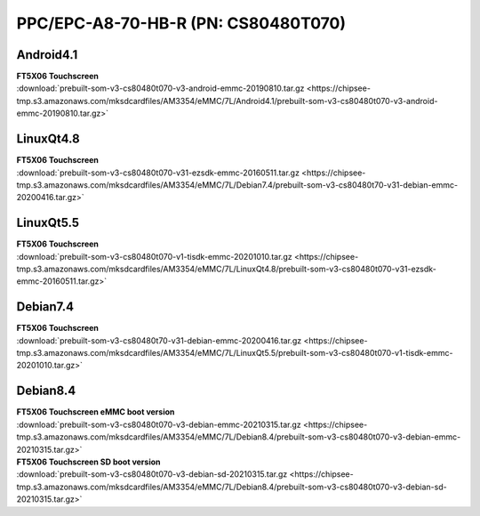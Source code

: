 PPC/EPC-A8-70-HB-R (PN: CS80480T070)
####################################

Android4.1
----------

| **FT5X06 Touchscreen**

| :download:`prebuilt-som-v3-cs80480t070-v3-android-emmc-20190810.tar.gz <https://chipsee-tmp.s3.amazonaws.com/mksdcardfiles/AM3354/eMMC/7L/Android4.1/prebuilt-som-v3-cs80480t070-v3-android-emmc-20190810.tar.gz>`

LinuxQt4.8
----------

| **FT5X06 Touchscreen**

| :download:`prebuilt-som-v3-cs80480t070-v31-ezsdk-emmc-20160511.tar.gz <https://chipsee-tmp.s3.amazonaws.com/mksdcardfiles/AM3354/eMMC/7L/Debian7.4/prebuilt-som-v3-cs80480t70-v31-debian-emmc-20200416.tar.gz>`


LinuxQt5.5
----------

| **FT5X06 Touchscreen**

| :download:`prebuilt-som-v3-cs80480t070-v1-tisdk-emmc-20201010.tar.gz <https://chipsee-tmp.s3.amazonaws.com/mksdcardfiles/AM3354/eMMC/7L/LinuxQt4.8/prebuilt-som-v3-cs80480t070-v31-ezsdk-emmc-20160511.tar.gz>`

Debian7.4
---------

| **FT5X06 Touchscreen**

| :download:`prebuilt-som-v3-cs80480t70-v31-debian-emmc-20200416.tar.gz <https://chipsee-tmp.s3.amazonaws.com/mksdcardfiles/AM3354/eMMC/7L/LinuxQt5.5/prebuilt-som-v3-cs80480t070-v1-tisdk-emmc-20201010.tar.gz>`

Debian8.4
---------

| **FT5X06 Touchscreen eMMC boot version**

| :download:`prebuilt-som-v3-cs80480t070-v3-debian-emmc-20210315.tar.gz <https://chipsee-tmp.s3.amazonaws.com/mksdcardfiles/AM3354/eMMC/7L/Debian8.4/prebuilt-som-v3-cs80480t070-v3-debian-emmc-20210315.tar.gz>`

| **FT5X06 Touchscreen SD boot version**

| :download:`prebuilt-som-v3-cs80480t070-v3-debian-sd-20210315.tar.gz <https://chipsee-tmp.s3.amazonaws.com/mksdcardfiles/AM3354/eMMC/7L/Debian8.4/prebuilt-som-v3-cs80480t070-v3-debian-sd-20210315.tar.gz>`
